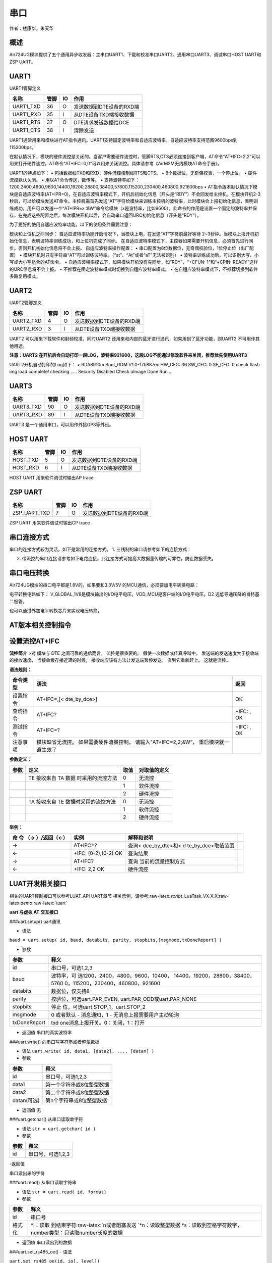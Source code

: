 串口
====

作者：楼康华，朱天华

概述
----

Air724UG模块提供了五个通用异步收发器：主串口UART1、下载和校准串口UART2、通用串口UART3、调试串口HOST
UART和ZSP UART。

UART1
-----

UART1管脚定义

========= ==== == ========================
名称      管脚 IO 作用
========= ==== == ========================
UART1_TXD 36   O  发送数据到DTE设备的RXD端
UART1_RXD 35   I  从DTE设备TXD端接收数据
UART1_RTS 37   O  DTE请求发送数据给DCE
UART1_CTS 38   I  清除发送
========= ==== == ========================

UART1通常用来和模块进行AT指令通讯。UART1支持固定波特率和自适应波特率。自适应波特率支持范围9600bps到115200bps。

在默认情况下，模块的硬件流控是关闭的。当客户需要硬件流控时，管脚RTS,CTS必须连接到客户端，AT命令“AT+IFC=2,2”可以用来打开硬件流控。AT命令“AT+IFC=0,0”可以用来关闭流控。具体请参考《AirM2M无线模块AT命令手册》。

UART1的特点如下： • 包括数据线TXD和RXD，硬件流控控制线RTS和CTS。 •
8个数据位，无奇偶校验，一个停止位。 • 硬件流控默认关闭。 •
用以AT命令传送，数传等。 •
支持波特率如下：1200,2400,4800,9600,14400,19200,28800,38400,57600,115200,230400,460800,921600bps
•
AT指令版本默认情况下模块是自适应波特率(AT+IPR=0)，在自适应波特率模式下，开机后初始化信息（开头是“RDY”）不会回发给主控机。在模块开机2-3秒后，可以给模块发送AT命令。主控机需首先发送“AT”字符给模块来训练主控机的波特率，此时模块会上报初始化信息，表明训练成功。用户可以发送一个“AT+IPR=x
:&W”命令给模块（x是波特率，比如9600），此命令的作用是设置一个固定的波特率并保存，在完成这些配置之后，每次模块开机以后，会自动串口返回URC初始化信息（开头是“RDY”）。

为了更好的使用自适应波特率功能，以下的使用条件需要注意：

模块和上位机之间同步：
自适应波特率功能开启情况下，当模块上电，在发送“AT”字符前最好等待
2~3秒钟。当模块上报开机初始化信息，表明波特率训练成功，和上位机完成了同步。
在自适应波特率模式下，主控器如果需要开机信息，必须首先进行同步。否则开机初始化信息将不会上报。
自适应波特率操作配置： •
串口配置为8位数据位，无奇偶校验位，1位停止位（出厂配置） •
模块开机时只有字符串“AT”可以训练波特率。（“at”、“At”或者“aT”无法被识别）
• 波特率训练成功后，可以识别大写、小写或大小写组合的AT命令。 •
自适应波特率模式下，如果模块开机没有先同步，如“RDY”，“+CFUN: 1”和“+CPIN:
READY”这样的URC信息将不会上报。 •
不推荐在固定波特率模式时切换到自适应波特率模式。 •
在自适应波特率模式下，不推荐切换到软件多路复用模式。

UART2
-----

UART2管脚定义

========= ==== == ========================
名称      管脚 IO 作用
========= ==== == ========================
UART2_TXD 4    O  发送数据到DTE设备的RXD端
UART2_RXD 3    I  从DTE设备TXD端接收数据
========= ==== == ========================

UART2 可以用来下载软件和射频校准，同时UART2
还用来和内部的蓝牙进行通讯，如果用到了蓝牙功能，则UART2
不可用作其他用途。

**注意：UART2
在开机后会自动打印一段LOG，波特率921600，这段LOG不能通过修改软件来关闭，推荐优先使用UART3**

UART2开机自动打印的Log如下： > RDA8910m Boot_ROM V1.0-17b887ec HW_CFG:
36 SW_CFG: 0 SE_CFG: 0 check flash img load complete! checking……
Security Disabled Check uImage Done Run …

UART3
-----

========= ==== == ========================
名称      管脚 IO 作用
========= ==== == ========================
UART3_TXD 90   O  发送数据到DTE设备的RXD端
UART3_RXD 89   I  从DTE设备TXD端接收数据
========= ==== == ========================

UART3 是一个通用串口，可以用作外接GPS等外设。

HOST UART
---------

======== ==== == ========================
名称     管脚 IO 作用
======== ==== == ========================
HOST_TXD 5    O  发送数据到DTE设备的RXD端
HOST_RXD 6    I  从DTE设备TXD端接收数据
======== ==== == ========================

HOST UART 用来软件调试时输出AP trace

ZSP UART
--------

============ ==== == ========================
名称         管脚 IO 作用
============ ==== == ========================
ZSP_UART_TXD 7    O  发送数据到DTE设备的RXD端
============ ==== == ========================

ZSP UART 用来软件调试时输出CP trace

串口连接方式
------------

串口的连接方式较为灵活，如下是常用的连接方式。 1.
三线制的串口请参考如下的连接方式： |image1|

2. 带流控的串口连接请参考如下电路连接，此连接方式可提高大数据量传输的可靠性，防止数据丢失。
   |image2|

串口电压转换
------------

Air724UG模块的串口电平都是1.8V的，如果要和3.3V/5V
的MCU通信，必须要加电平转换电路：

电平转换电路如下： |image3|
V_GLOBAL_1V8是模块输出的I/O电平电压。VDD_MCU是客户端的I/O电平电压。D2
选低导通压降的肖特基二极管。

也可以通过外加电平转换芯片来实现电压转换。

AT版本相关控制指令
------------------

设置流控AT+IFC
--------------

**流控简介** >对 模块与 DTE 之间可靠的通信而言， 流控是很重要的。
假使一次数据或传真呼叫中， 发送端的发送速度大于接收端的接收速度，
当接收缓存接近满的时候， 接收端应该有方法让发送端暂停发送，
直到它重新赶上。 这就是流控。

**语法规则：**

+----------+--------------------------------------------+------------+
| 命令类型 | 语法                                       | 返回       |
+==========+============================================+============+
| 设置指令 | AT+IFC=,[< dte_by_dce>]                    | OK         |
+----------+--------------------------------------------+------------+
| 查询指令 | AT+IFC?                                    | +IFC: , OK |
+----------+--------------------------------------------+------------+
| 测试指令 | AT+IFC=?                                   | +IFC: , OK |
+----------+--------------------------------------------+------------+
| 注意事项 | 模块缺省无流控。 如果需要硬件流量控制，    |            |
|          | 请输入”AT+IFC=2,2;&W”，                    |            |
|          | 重启模块就一直生效了                       |            |
+----------+--------------------------------------------+------------+

**参数定义：**

==== ==================================== ==== ============
参数 定义                                 取值 对取值的定义
==== ==================================== ==== ============
\    TE 接收来自 TA 数据 时采用的流控方法 0    无流控
\                                         1    软件流控
\                                         2    硬件流控
\    TA 接收来自 TE 数据时采用的流控方法  0    无流控
\                                         1    软件流控
\                                         2    硬件流控
==== ==================================== ==== ============

**举例：**

+--------------------+--------------------+--------------------+---+
| 命 令 （→          | 实例               | 解释和说明         |   |
| ）/返回（←）       |                    |                    |   |
+====================+====================+====================+===+
| →                  | AT+IFC=?           | 查询<              |   |
|                    |                    | dce_by_dte>和<     |   |
|                    |                    | d                  |   |
|                    |                    | te_by_dce>取值范围 |   |
+--------------------+--------------------+--------------------+---+
| ←                  | +IFC: (0-2),(0-2)  | 查询结果           |   |
|                    | OK                 |                    |   |
+--------------------+--------------------+--------------------+---+
| →                  | AT+IFC?            | 查询               |   |
|                    |                    | 当前的流量控制方式 |   |
+--------------------+--------------------+--------------------+---+
| ←                  | +IFC: 2,2 OK       | 硬件流控           |   |
+--------------------+--------------------+--------------------+---+

LUAT开发相关接口
----------------

相关的UART控制接口可以参考LUAT_API UART章节
相关示例，请参考:raw-latex:`\script`\_LuaTask_VX.X.X:raw-latex:`\demo`:raw-latex:`\uart`

**uart 与虚拟 AT 交互接口**

###uart.setup() uart通讯

-  语法

``baud = uart.setup( id, baud, databits, parity, stopbits,[msgmode,txDoneReport] )``

-  参数

+-----------------------------------+-----------------------------------+
| 参数                              | 释义                              |
+===================================+===================================+
| id                                | 串口号，可选1,2,3                 |
+-----------------------------------+-----------------------------------+
| baud                              | 波特率，可                        |
|                                   | 选1200，2400，4800，9600，10400， |
|                                   | 14400，19200，28800，38400，5760  |
|                                   | 0，115200，230400，460800，921600 |
+-----------------------------------+-----------------------------------+
| databits                          | 数据位，仅支持8                   |
+-----------------------------------+-----------------------------------+
| parity                            | 校验位，可选uart.PAR_EVEN,        |
|                                   | uart.PAR_ODD或uart.PAR_NONE       |
+-----------------------------------+-----------------------------------+
| stopbits                          | 停止                              |
|                                   | 位，可选uart.STOP_1，uart.STOP_2  |
+-----------------------------------+-----------------------------------+
| msgmode                           | 0 或者默认 - 消息通知，1 -        |
|                                   | 无消息上报需要用户主动轮询        |
+-----------------------------------+-----------------------------------+
| txDoneReport                      | txd                               |
|                                   | one消息上报开关。0：关闭，1：打开 |
+-----------------------------------+-----------------------------------+

-  返回值 串口的真实波特率

###uart.write() 向串口写字符串或者整型数据

-  语法 ``uart.write( id, data1, [data2], ..., [datan] )``

-  参数

=========== =========================
参数        释义
=========== =========================
id          串口号，可选1,2,3
data1       第一个字符串或8位整型数据
data2       第二个字符串或8位整型数据
datan(可选) 第n个字符串或8位整型数据
=========== =========================

-  返回值 无

###uart.getchar() 从串口读取单字符

-  语法 ``str = uart.getchar( id )``

-  参数

==== =================
参数 释义
==== =================
id   串口号，可选1,2,3
==== =================

-返回值

串口读出来的字符

###uart.read() 从串口读取字符串

-  语法 ``str = uart.read( id, format)``

-  参数

+--------+------------------------------------------------------------+
| 参数   | 释义                                                       |
+========+============================================================+
| id     | 串口号                                                     |
+--------+------------------------------------------------------------+
| 格式化 | \*l：读取                                                  |
|        | 到结束字符:raw-latex:`\n或者阻塞发送   `\*n：读取整型数据  |
|        | \                                                          |
|        | *s：读取到空格字符数字，number类型：只读取number长度的数据 |
+--------+------------------------------------------------------------+

-  返回值 串口读出到的数据

###uart.set_rs485_oe() - 语法

``uart.set_rs485_oe(id, io[, level])``

-  参数

+-------+-------------------------------------------------------------+
| 参数  | 释义                                                        |
+=======+=============================================================+
| id    | 串口id                                                      |
+-------+-------------------------------------------------------------+
| io    | GPIO值 pio.Pxx                                              |
+-------+-------------------------------------------------------------+
| level | 输出使能电平有效                                            |
|       | 值，默认1，配置为1时表示高电平发送，配置为0时表示低电平发送 |
+-------+-------------------------------------------------------------+

-  返回值

无

-  例子

::

   uart.setup(UART_ID,115200,8,uart.PAR_NONE,uart.STOP_1,nil,1) --必须先使用setup，并且最后一个参数是1（打开发送完成后的通知功能）
   uart.set_rs485_oe(UART_ID, pio.P2_0) --仅4G 0013版本之后支持

uart.close()
~~~~~~~~~~~~

关闭 uart 接口

-  语法

``uart.close(id)``

-  参数

==== =================
参数 释义
==== =================
id   串口号，可选1,2,3
==== =================

-  返回值 无

CSDK开发相关接口
----------------

相关的UART控制接口可以参考CSDK的iot_uart.c文件

iot_uart_open
~~~~~~~~~~~~~

打开uart - 语法

::

   BOOL iot_uart_open(
                           E_AMOPENAT_UART_PORT port,
                           T_AMOPENAT_UART_PARAM *cfg
                      );

-  参数

==== =========
参数 释义
==== =========
port UART 编号
cfg  配置信息
==== =========

-  返回值

TRUE: 成功 FALSE: 失败

iot_uart_close
~~~~~~~~~~~~~~

关闭uart - 语法

::

   BOOL iot_uart_close(
                           E_AMOPENAT_UART_PORT port
                      );

-  参数

==== =========
参数 释义
==== =========
port UART 编号
==== =========

-  返回值

TRUE: 成功 FALSE: 失败

iot_uart_read
~~~~~~~~~~~~~

uart读取数据

-  语法

::

   UINT32 iot_uart_read(
                           E_AMOPENAT_UART_PORT port,
                           UINT8* buf,
                           UINT32 bufLen,
                           UINT32 timeoutMs
                      );

-  参数

========= ============
参数      释义
========= ============
port      UART 编号
buf       写入数据地址
bufLen    写入数据长度
timeoutMs 读取超时 ms
========= ============

-  返回值

实际读取长度

iot_uart_write
~~~~~~~~~~~~~~

uart发送数据 - 语法

::

   UINT32 iot_uart_write(
                           E_AMOPENAT_UART_PORT port,
                           UINT8* buf,
                           UINT32 bufLen
                       );

-  参数

====== ============
参数   释义
====== ============
port   UART 编号
buf    写入数据地址
bufLen 写入数据长度
====== ============

-  返回值

实际写入长度

--------------

相关资料以及购买链接
--------------------

相关开发板购买链接
`Air724UG开发板 <http://m.openluat.com/product/1264>`__ `Air724
开发板使用说明 <https://luatdoc.papapoi.com/103/>`__
`相关软件资料下载 <https://luatdoc.papapoi.com/wiki/pages/227.html>`__

常见问题
--------

https://luatdoc.papapoi.com/638/

1. 数据位是否支持7bit？
~~~~~~~~~~~~~~~~~~~~~~~

不支持，仅支持8bit ### 2. 为什么使用矩阵键盘以后串口3失效了？
串口3复用了keyout4和5，不能和矩阵键盘一起使用 ### 3.
uart2和uart3，在Luat开发方式下，可以用来做数据通信吗？
可以，不过有如下几点注意事项：
1、在支持蓝牙功能的模块型号中，uart2已经被用做蓝牙数据通信，不能再做为通用串口数据通信使用
2、模块每次开机（无论是正常开机，还是异常重启），都会自动打印一段LOG，波特率921600，这段LOG不能通过修改软件来关闭，如果自己的代码设计可以过滤掉这部分log，可以使用uart2做通用串口数据通信使用；如果不能过滤，建议使用uart3

UART2开机自动打印的Log如下：

RDA8910m Boot_ROM V1.0-17b887ec HW_CFG: 36 SW_CFG: 0 SE_CFG: 0 check
flash img load complete! checking…… Security Disabled Check uImage Done
Run …

.. |image1| image:: http://openluat-luatcommunity.oss-cn-hangzhou.aliyuncs.com/images/20200806225845383_UART1.png
.. |image2| image:: http://openluat-luatcommunity.oss-cn-hangzhou.aliyuncs.com/images/20200806230222657_流控.png
.. |image3| image:: http://openluat-luatcommunity.oss-cn-hangzhou.aliyuncs.com/images/20200806230416831_电平转换.png
